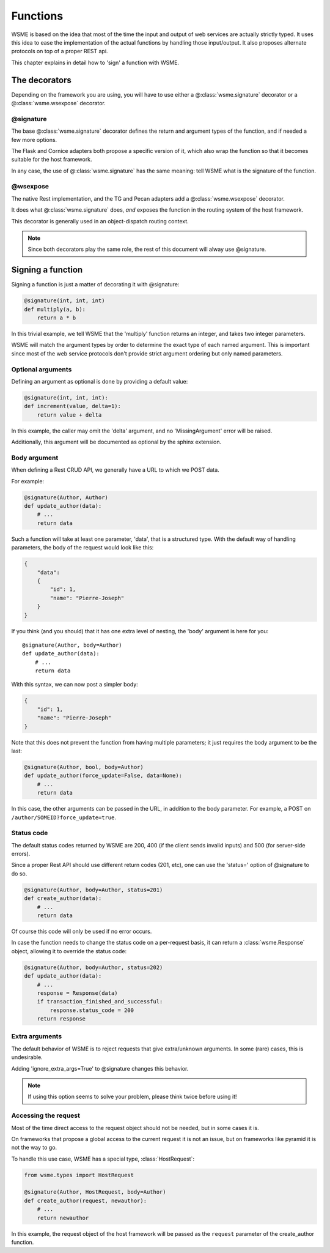 Functions
=========

WSME is based on the idea that most of the time the input and output of web
services are actually strictly typed. It uses this idea to ease the
implementation of the actual functions by handling those input/output.
It also proposes alternate protocols on top of a proper REST api.

This chapter explains in detail how to 'sign' a function with WSME.

The decorators
--------------

Depending on the framework you are using, you will have to use either a
@\ :class:`wsme.signature` decorator or a  @\ :class:`wsme.wsexpose` decorator.

@signature 
~~~~~~~~~~

The base @\ :class:`wsme.signature` decorator defines the return and argument types
of the function, and if needed a few more options.

The Flask and Cornice adapters both propose a specific version of it, which
also wrap the function so that it becomes suitable for the host framework.

In any case, the use of  @\ :class:`wsme.signature` has the same meaning: tell WSME what is the
signature of the function.

@wsexpose
~~~~~~~~~

The native Rest implementation, and the TG and Pecan adapters add a  @\ :class:`wsme.wsexpose`
decorator.

It does what  @\ :class:`wsme.signature` does, *and* exposes the function in the routing system
of the host framework.

This decorator is generally used in an object-dispatch routing context.

.. note::

    Since both decorators play the same role, the rest of this
    document will alway use @signature.

Signing a function
------------------

Signing a function is just a matter of decorating it with @signature:

.. code-block:: python

    @signature(int, int, int)
    def multiply(a, b):
        return a * b

In this trivial example, we tell WSME that the 'multiply' function returns an
integer, and takes two integer parameters.

WSME will match the argument types by order to determine the exact type of each
named argument. This is important since most of the web service protocols don't
provide strict argument ordering but only named parameters.

Optional arguments
~~~~~~~~~~~~~~~~~~

Defining an argument as optional is done by providing a default value:

.. code-block:: python

    @signature(int, int, int):
    def increment(value, delta=1):
        return value + delta

In this example, the caller may omit the 'delta' argument, and no
'MissingArgument' error will be raised.

Additionally, this argument will be documented as optional by the sphinx
extension.

Body argument
~~~~~~~~~~~~~

When defining a Rest CRUD API, we generally have a URL to which we POST data.

For example:

.. code-block:: python

    @signature(Author, Author)
    def update_author(data):
        # ...
        return data

Such a function will take at least one parameter, 'data', that is a structured
type. With the default way of handling parameters, the body of the request
would look like this:

.. code-block:: javascript

    {
        "data":
        {
            "id": 1,
            "name": "Pierre-Joseph"
        }
    }

If you think (and you should) that it has one extra level of nesting, the 'body'
argument is here for you::

    @signature(Author, body=Author)
    def update_author(data):
        # ...
        return data

With this syntax, we can now post a simpler body:

.. code-block:: javascript

    {
        "id": 1,
        "name": "Pierre-Joseph"
    }

Note that this does not prevent the function from having multiple parameters; it just requires
the body argument to be the last:

.. code-block:: python

    @signature(Author, bool, body=Author)
    def update_author(force_update=False, data=None):
        # ...
        return data

In this case, the other arguments can be passed in the URL, in addition to the
body parameter. For example, a POST on ``/author/SOMEID?force_update=true``.

Status code
~~~~~~~~~~~

The default status codes returned by WSME are 200, 400 (if the client sends invalid
inputs) and 500 (for server-side errors).

Since a proper Rest API should use different return codes (201, etc), one can
use the 'status=' option of @signature to do so.

.. code-block:: python

    @signature(Author, body=Author, status=201)
    def create_author(data):
        # ...
        return data

Of course this code will only be used if no error occurs.

In case the function needs to change the status code on a per-request basis, it
can return a :class:`wsme.Response` object, allowing it to override the status
code:

.. code-block:: python

    @signature(Author, body=Author, status=202)
    def update_author(data):
        # ...
        response = Response(data)
        if transaction_finished_and_successful:
            response.status_code = 200
        return response

Extra arguments
~~~~~~~~~~~~~~~

The default behavior of WSME is to reject requests that give extra/unknown
arguments.  In some (rare) cases, this is undesirable.

Adding 'ignore_extra_args=True' to @signature changes this behavior.

.. note::

    If using this option seems to solve your problem, please think twice
    before using it!

Accessing the request
~~~~~~~~~~~~~~~~~~~~~

Most of the time direct access to the request object should not be needed, but
in some cases it is.

On frameworks that propose a global access to the current request it is not an
issue, but on frameworks like pyramid it is not the way to go.

To handle this use case, WSME has a special type, :class:`HostRequest`:

.. code-block:: python

    from wsme.types import HostRequest

    @signature(Author, HostRequest, body=Author)
    def create_author(request, newauthor):
        # ...
        return newauthor

In this example, the request object of the host framework will be passed as the
``request`` parameter of the create_author function.
